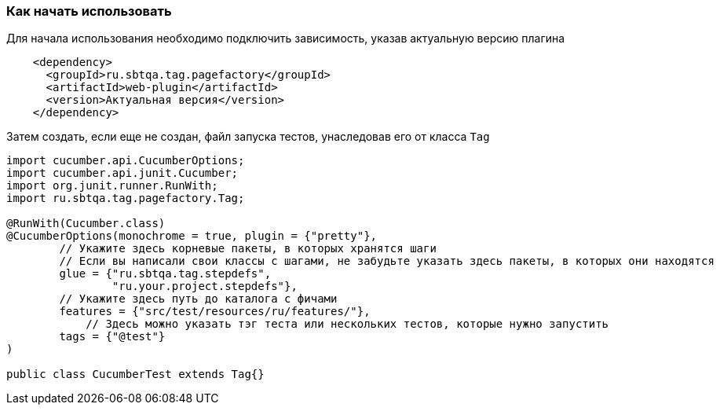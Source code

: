 === Как начать использовать
Для начала использования необходимо подключить зависимость, указав актуальную версию плагина

[source,]
----
    <dependency>
      <groupId>ru.sbtqa.tag.pagefactory</groupId>
      <artifactId>web-plugin</artifactId>
      <version>Актуальная версия</version>
    </dependency>
----

Затем создать, если еще не создан, файл запуска тестов, унаследовав его от класса `Tag`

[source,]
----
import cucumber.api.CucumberOptions;
import cucumber.api.junit.Cucumber;
import org.junit.runner.RunWith;
import ru.sbtqa.tag.pagefactory.Tag;

@RunWith(Cucumber.class)
@CucumberOptions(monochrome = true, plugin = {"pretty"},
        // Укажите здесь корневые пакеты, в которых хранятся шаги
        // Если вы написали свои классы с шагами, не забудьте указать здесь пакеты, в которых они находятся
        glue = {"ru.sbtqa.tag.stepdefs",
                "ru.your.project.stepdefs"},
        // Укажите здесь путь до каталога с фичами
        features = {"src/test/resources/ru/features/"},
	    // Здесь можно указать тэг теста или нескольких тестов, которые нужно запустить
        tags = {"@test"}
)

public class CucumberTest extends Tag{}
----
